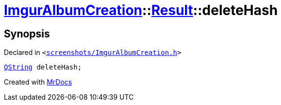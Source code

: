 [#ImgurAlbumCreation-Result-deleteHash]
= xref:ImgurAlbumCreation.adoc[ImgurAlbumCreation]::xref:ImgurAlbumCreation/Result.adoc[Result]::deleteHash
:relfileprefix: ../../
:mrdocs:


== Synopsis

Declared in `&lt;https://github.com/PrismLauncher/PrismLauncher/blob/develop/launcher/screenshots/ImgurAlbumCreation.h#L46[screenshots&sol;ImgurAlbumCreation&period;h]&gt;`

[source,cpp,subs="verbatim,replacements,macros,-callouts"]
----
xref:QString.adoc[QString] deleteHash;
----



[.small]#Created with https://www.mrdocs.com[MrDocs]#
